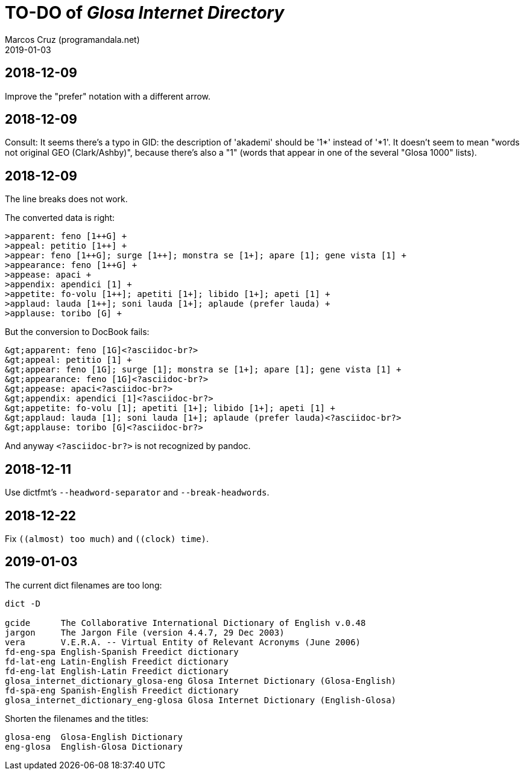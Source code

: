 = TO-DO of _Glosa Internet Directory_
:author: Marcos Cruz (programandala.net)
:revdate: 2019-01-03

== 2018-12-09

Improve the "prefer" notation with a different arrow.

== 2018-12-09

Consult: It seems there's a typo in GID: the description of 'akademi'
should be '1*' instead of '*1'. It doesn't seem to mean "words not
original GEO (Clark/Ashby)", because there's also a "1" (words that
appear in one of the several "Glosa 1000" lists).

== 2018-12-09

The line breaks does not work.

The converted data is right:

----
>apparent: feno [1++G] +
>appeal: petitio [1++] +
>appear: feno [1++G]; surge [1++]; monstra se [1+]; apare [1]; gene vista [1] +
>appearance: feno [1++G] +
>appease: apaci +
>appendix: apendici [1] +
>appetite: fo-volu [1++]; apetiti [1+]; libido [1+]; apeti [1] +
>applaud: lauda [1++]; soni lauda [1+]; aplaude (prefer lauda) +
>applause: toribo [G] +
----

But the conversion to DocBook fails:

----
&gt;apparent: feno [1G]<?asciidoc-br?>
&gt;appeal: petitio [1] +
&gt;appear: feno [1G]; surge [1]; monstra se [1+]; apare [1]; gene vista [1] +
&gt;appearance: feno [1G]<?asciidoc-br?>
&gt;appease: apaci<?asciidoc-br?>
&gt;appendix: apendici [1]<?asciidoc-br?>
&gt;appetite: fo-volu [1]; apetiti [1+]; libido [1+]; apeti [1] +
&gt;applaud: lauda [1]; soni lauda [1+]; aplaude (prefer lauda)<?asciidoc-br?>
&gt;applause: toribo [G]<?asciidoc-br?>
----

And anyway `<?asciidoc-br?>` is not recognized by pandoc.

== 2018-12-11

Use dictfmt's `--headword-separator` and `--break-headwords`.

== 2018-12-22

Fix `((almost) too much)` and `((clock) time)`.

== 2019-01-03

The current dict filenames are too long:

....
dict -D

gcide      The Collaborative International Dictionary of English v.0.48
jargon     The Jargon File (version 4.4.7, 29 Dec 2003)
vera       V.E.R.A. -- Virtual Entity of Relevant Acronyms (June 2006)
fd-eng-spa English-Spanish Freedict dictionary
fd-lat-eng Latin-English Freedict dictionary
fd-eng-lat English-Latin Freedict dictionary
glosa_internet_dictionary_glosa-eng Glosa Internet Dictionary (Glosa-English)
fd-spa-eng Spanish-English Freedict dictionary
glosa_internet_dictionary_eng-glosa Glosa Internet Dictionary (English-Glosa)
....

Shorten the filenames and the titles:

....
glosa-eng  Glosa-English Dictionary 
eng-glosa  English-Glosa Dictionary
....


